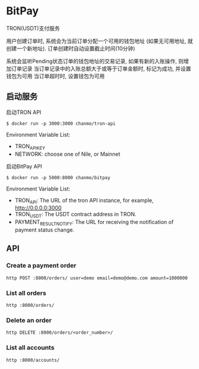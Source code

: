 * BitPay

TRON(USDT)支付服务

用户创建订单时, 系统会为当前订单分配一个可用的钱包地址 (如果无可用地址, 就创建一个新地址).
订单创建时自动设置截止时间(10分钟)

系统会监听Pending状态订单的钱包地址的交易记录, 如果有新的入账操作, 则增加订单记录
当订单记录中的入账总额大于或等于订单金额时, 标记为成功, 并设置钱包为可用
当订单超时时, 设置钱包为可用

** 启动服务

启动TRON API
#+BEGIN_SRC
  $ docker run -p 3000:3000 chanmo/tron-api
#+END_SRC

Environment Variable List:
- TRON_API_KEY
- NETWORK: choose one of Nile, or Mainnet


启动BitPay API
#+BEGIN_SRC
  $ docker run -p 5000:8000 chanmo/bitpay
#+END_SRC

Environment Variable List:
- TRON_API: The URL of the tron API instance, for example, http://0.0.0.0:3000
- TRON_USDT: The USDT contract address in TRON. 
- PAYMENT_RESULT_NOTIFY: The URL for receiving the notification of payment status change.


** API

*** Create a payment order

#+BEGIN_SRC
  http POST :8000/orders/ user=demo email=demo@demo.com amount=1000000
#+END_SRC


*** List all orders

#+BEGIN_SRC
  http :8000/orders/
#+END_SRC

*** Delete an order

#+BEGIN_SRC
  http DELETE :8000/orders/<order_number>/
#+END_SRC


*** List all accounts

#+BEGIN_SRC
  http :8000/accounts/
#+END_SRC
